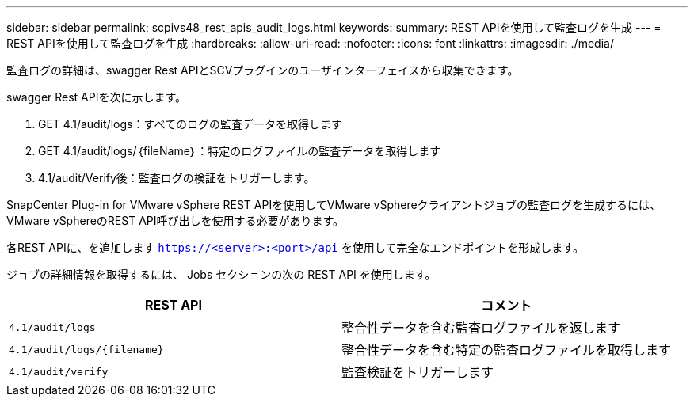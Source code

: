 ---
sidebar: sidebar 
permalink: scpivs48_rest_apis_audit_logs.html 
keywords:  
summary: REST APIを使用して監査ログを生成 
---
= REST APIを使用して監査ログを生成
:hardbreaks:
:allow-uri-read: 
:nofooter: 
:icons: font
:linkattrs: 
:imagesdir: ./media/


[role="lead"]
監査ログの詳細は、swagger Rest APIとSCVプラグインのユーザインターフェイスから収集できます。

swagger Rest APIを次に示します。

. GET 4.1/audit/logs：すべてのログの監査データを取得します
. GET 4.1/audit/logs/｛fileName｝：特定のログファイルの監査データを取得します
. 4.1/audit/Verify後：監査ログの検証をトリガーします。


SnapCenter Plug-in for VMware vSphere REST APIを使用してVMware vSphereクライアントジョブの監査ログを生成するには、VMware vSphereのREST API呼び出しを使用する必要があります。

各REST APIに、を追加します `https://<server>:<port>/api` を使用して完全なエンドポイントを形成します。

ジョブの詳細情報を取得するには、 Jobs セクションの次の REST API を使用します。

|===
| REST API | コメント 


| `4.1/audit/logs` | 整合性データを含む監査ログファイルを返します 


| `4.1/audit/logs/{filename}` | 整合性データを含む特定の監査ログファイルを取得します 


| `4.1/audit/verify` | 監査検証をトリガーします 
|===